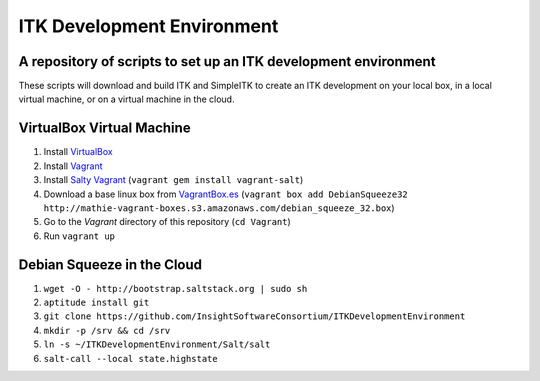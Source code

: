 ITK Development Environment
===========================
A repository of scripts to set up an ITK development environment
----------------------------------------------------------------

These scripts will download and build ITK and SimpleITK to create an ITK
development on your local box, in a local virtual machine, or on a
virtual machine in the cloud.

VirtualBox Virtual Machine
--------------------------

1. Install VirtualBox_
#. Install Vagrant_
#. Install `Salty Vagrant`_  (``vagrant gem install vagrant-salt``)
#. Download a base linux box from `VagrantBox.es`_ (``vagrant box add DebianSqueeze32 http://mathie-vagrant-boxes.s3.amazonaws.com/debian_squeeze_32.box``)
#. Go to the *Vagrant* directory of this repository (``cd Vagrant``)
#. Run ``vagrant up``

Debian Squeeze in the Cloud
---------------------------

1. ``wget -O - http://bootstrap.saltstack.org | sudo sh``
#. ``aptitude install git``
#. ``git clone https://github.com/InsightSoftwareConsortium/ITKDevelopmentEnvironment``
#. ``mkdir -p /srv && cd /srv``
#. ``ln -s ~/ITKDevelopmentEnvironment/Salt/salt``
#. ``salt-call --local state.highstate``

.. _VirtualBox: https://www.virtualbox.org/
.. _Vagrant: http://www.vagrantup.com/
.. _Salty Vagrant: https://github.com/saltstack/salty-vagrant
.. _VagrantBox.es: http://www.vagrantbox.es/
